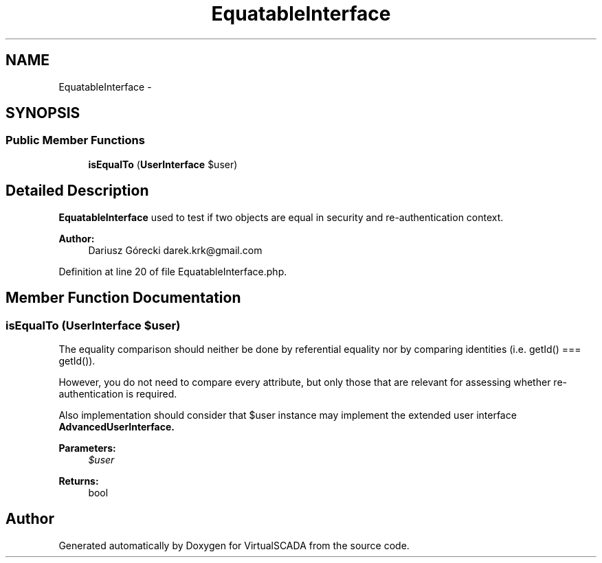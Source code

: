 .TH "EquatableInterface" 3 "Tue Apr 14 2015" "Version 1.0" "VirtualSCADA" \" -*- nroff -*-
.ad l
.nh
.SH NAME
EquatableInterface \- 
.SH SYNOPSIS
.br
.PP
.SS "Public Member Functions"

.in +1c
.ti -1c
.RI "\fBisEqualTo\fP (\fBUserInterface\fP $user)"
.br
.in -1c
.SH "Detailed Description"
.PP 
\fBEquatableInterface\fP used to test if two objects are equal in security and re-authentication context\&.
.PP
\fBAuthor:\fP
.RS 4
Dariusz Górecki darek.krk@gmail.com 
.RE
.PP

.PP
Definition at line 20 of file EquatableInterface\&.php\&.
.SH "Member Function Documentation"
.PP 
.SS "isEqualTo (\fBUserInterface\fP $user)"
The equality comparison should neither be done by referential equality nor by comparing identities (i\&.e\&. getId() === getId())\&.
.PP
However, you do not need to compare every attribute, but only those that are relevant for assessing whether re-authentication is required\&.
.PP
Also implementation should consider that $user instance may implement the extended user interface \fC\fBAdvancedUserInterface\fP\fP\&.
.PP
\fBParameters:\fP
.RS 4
\fI$user\fP 
.RE
.PP
\fBReturns:\fP
.RS 4
bool 
.RE
.PP


.SH "Author"
.PP 
Generated automatically by Doxygen for VirtualSCADA from the source code\&.
